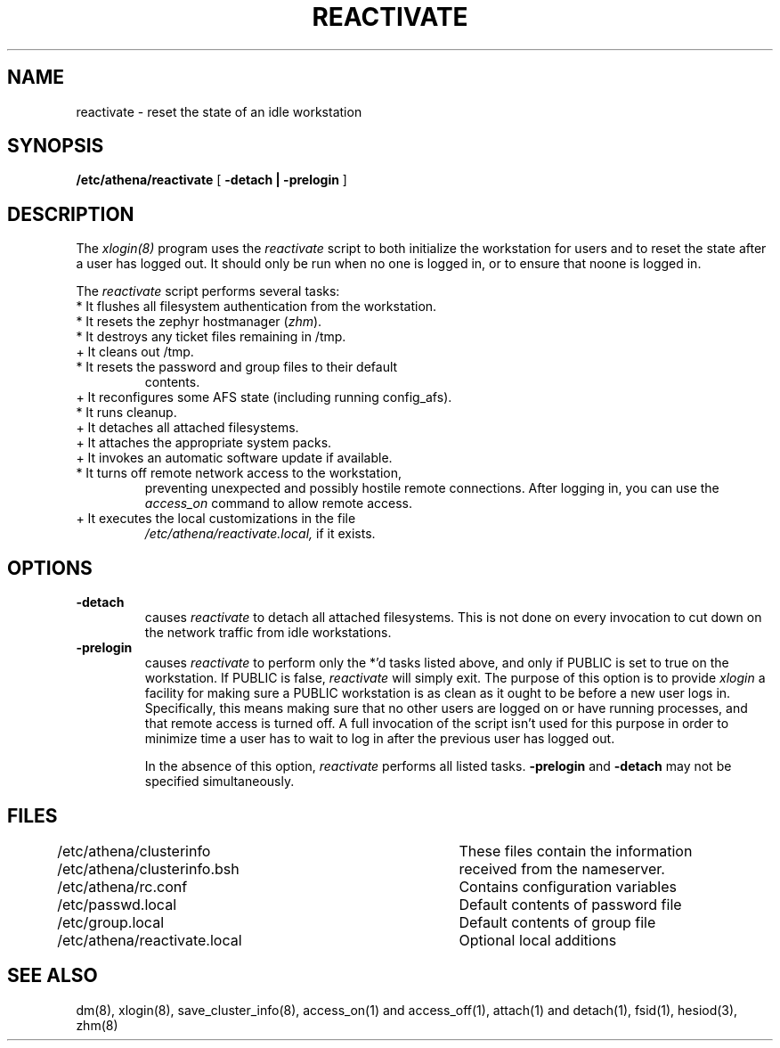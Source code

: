 .TH REACTIVATE 8 "25 May 1994"
.FM mit
.SH NAME
reactivate \- reset the state of an idle workstation
.SH SYNOPSIS
.B /etc/athena/reactivate
[
.B \-detach | \-prelogin
]
.SH DESCRIPTION
The
.I xlogin(8)
program uses the
.I reactivate
script to both initialize the workstation for users and to reset the
state after a user has logged out.  It should only be run when no one
is logged in, or to ensure that noone is logged in.

The
.I reactivate
script performs several tasks:
.TP
* It flushes all filesystem authentication from the workstation.
.TP
* It resets the zephyr hostmanager (\fIzhm\fR).
.TP
* It destroys any ticket files remaining in /tmp.
.TP
+ It cleans out /tmp.
.TP
* It resets the password and group files to their default
contents.
.TP
+ It reconfigures some AFS state (including running config_afs).
.TP
* It runs cleanup.
.TP
+ It detaches all attached filesystems.
.TP
+ It attaches the appropriate system packs.
.TP
+ It invokes an automatic software update if available.
.TP
* It turns off remote network access to the workstation,
preventing unexpected and possibly hostile remote connections.
After logging in, you can use the
.I access_on
command to allow remote access.
.TP
+ It executes the local customizations in the file
.I /etc/athena/reactivate.local,
if it exists.
.PP
.SH OPTIONS
.TP
.B \-detach
causes
.I reactivate
to detach all attached filesystems.  This is not
done on every invocation to cut down on the network traffic from idle
workstations.
.TP
.B \-prelogin
causes
.I reactivate
to perform only the *'d tasks listed above, and only
if PUBLIC is set to true on the workstation. If PUBLIC is false,
.I reactivate
will simply exit. The purpose of this option is to provide
.I xlogin
a facility for making sure a PUBLIC workstation is as clean as it
ought to be before a new user logs in. Specifically, this means making
sure that no other users are logged on or have running processes, and
that remote access is turned off. A full invocation of the script
isn't used for this purpose in order to minimize time a user has to
wait to log in after the previous user has logged out.

In the absence of this option,
.I reactivate
performs all listed tasks.
.B \-prelogin
and
.B \-detach
may not be specified simultaneously.

.SH FILES
.DT
.nf
/etc/athena/clusterinfo		These files contain the information
/etc/athena/clusterinfo.bsh	received from the nameserver.
/etc/athena/rc.conf			Contains configuration variables
/etc/passwd.local			Default contents of password file
/etc/group.local			Default contents of group file
/etc/athena/reactivate.local	Optional local additions
.fi
.SH SEE ALSO
dm(8), xlogin(8), save_cluster_info(8), access_on(1) and access_off(1),
attach(1) and detach(1), fsid(1), hesiod(3), zhm(8)
